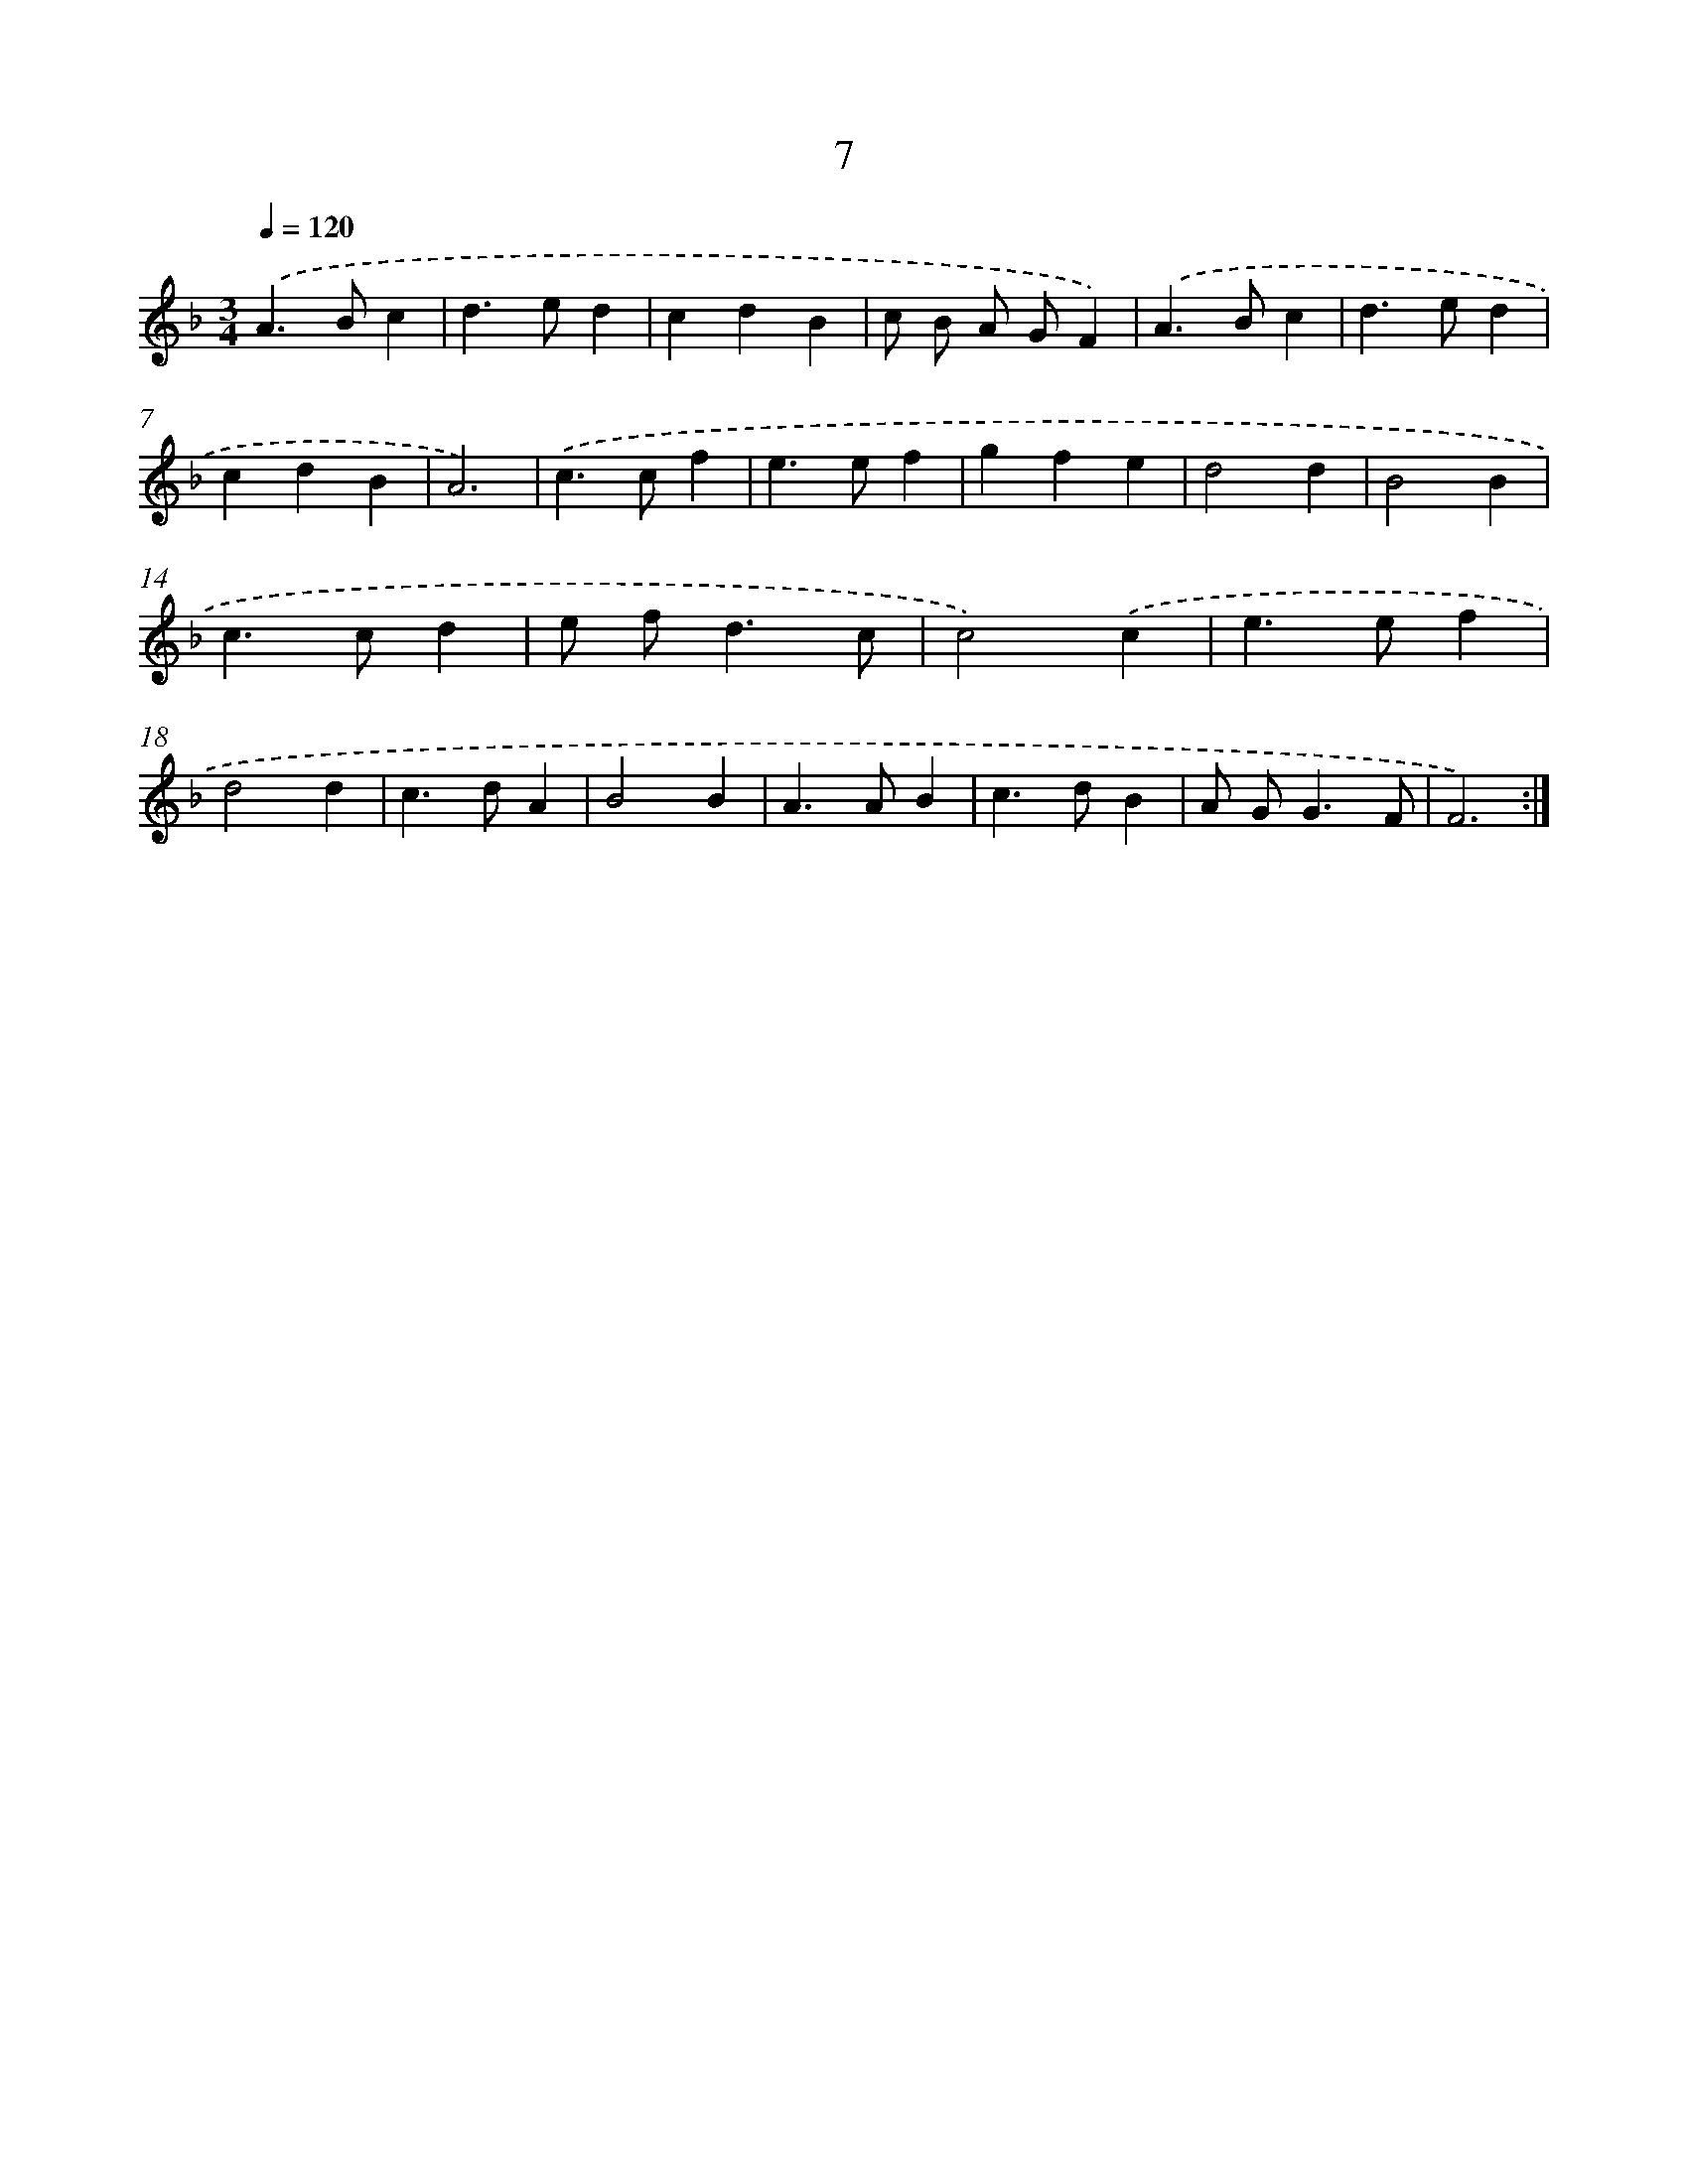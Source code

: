 X: 15836
T: 7
%%abc-version 2.0
%%abcx-abcm2ps-target-version 5.9.1 (29 Sep 2008)
%%abc-creator hum2abc beta
%%abcx-conversion-date 2018/11/01 14:37:57
%%humdrum-veritas 1447985237
%%humdrum-veritas-data 2206348555
%%continueall 1
%%barnumbers 0
L: 1/4
M: 3/4
Q: 1/4=120
K: F clef=treble
.('A>Bc |
d>ed |
cdB |
c/ B/ A/ G/F) |
.('A>Bc |
d>ed |
cdB |
A3) |
.('c>cf |
e>ef |
gfe |
d2d |
B2B |
c>cd |
e/ f<dc/ |
c2).('c |
e>ef |
d2d |
c>dA |
B2B |
A>AB |
c>dB |
A/ G<GF/ |
F3) :|]
